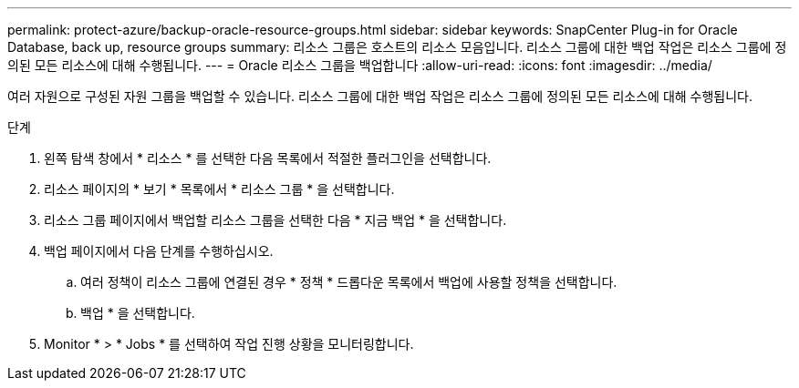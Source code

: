 ---
permalink: protect-azure/backup-oracle-resource-groups.html 
sidebar: sidebar 
keywords: SnapCenter Plug-in for Oracle Database, back up, resource groups 
summary: 리소스 그룹은 호스트의 리소스 모음입니다. 리소스 그룹에 대한 백업 작업은 리소스 그룹에 정의된 모든 리소스에 대해 수행됩니다. 
---
= Oracle 리소스 그룹을 백업합니다
:allow-uri-read: 
:icons: font
:imagesdir: ../media/


[role="lead"]
여러 자원으로 구성된 자원 그룹을 백업할 수 있습니다. 리소스 그룹에 대한 백업 작업은 리소스 그룹에 정의된 모든 리소스에 대해 수행됩니다.

.단계
. 왼쪽 탐색 창에서 * 리소스 * 를 선택한 다음 목록에서 적절한 플러그인을 선택합니다.
. 리소스 페이지의 * 보기 * 목록에서 * 리소스 그룹 * 을 선택합니다.
. 리소스 그룹 페이지에서 백업할 리소스 그룹을 선택한 다음 * 지금 백업 * 을 선택합니다.
. 백업 페이지에서 다음 단계를 수행하십시오.
+
.. 여러 정책이 리소스 그룹에 연결된 경우 * 정책 * 드롭다운 목록에서 백업에 사용할 정책을 선택합니다.
.. 백업 * 을 선택합니다.


. Monitor * > * Jobs * 를 선택하여 작업 진행 상황을 모니터링합니다.

